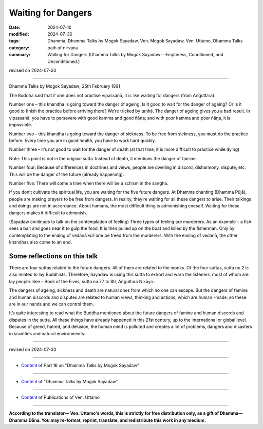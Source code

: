 ===========================================
Waiting for Dangers
===========================================

:date: 2024-07-10
:modified: 2024-07-30
:tags: Dhamma, Dhamma Talks by Mogok Sayadaw, Ven. Mogok Sayadaw, Ven. Uttamo, Dhamma Talks
:category: path of nirvana
:summary: Waiting for Dangers (Dhamma Talks by Mogok Sayadaw-- Emptiness, Conditioned, and Unconditioned.)

revised on 2024-07-30

------

Dhamma Talks by Mogok Sayadaw; 25th February 1961

The Buddha said that if one does not practise vipassanā, it is like waiting for dangers (from Aṅguttara). 

Number one – this khandha is going toward the danger of ageing. Is it good to wait for the danger of ageing? Or is it good to finish the practice before arriving there? We’re tricked by taṇhā. The danger of ageing gives you a bad result. In vipassanā, you have to persevere with good kamma and good ñāṇa; and with poor kamma and poor ñāṇa, it is impossible.

Number two – this khandha is going toward the danger of sickness. To be free from sickness, you must do the practice before. Every time you are in good health, you have to work hard quickly.

Number three – it’s not good to wait for the danger of death (at that time, it is more difficult to practice while dying).

Note: This point is not in the original sutta. Instead of death, it mentions the danger of famine.

Number four: Because of differences in doctrines and views, people are dwelling in discord, disharmony, dispute, etc. This will be the danger of the future (already happening).

Number five: There will come a time when there will be a schism in the saṅgha.

If you don’t cultivate the spiritual life, you are waiting for the five future dangers. At Dhamma chanting (Dhamma Pūjā), people are making prayers to be free from dangers. In reality, they’re waiting for all these dangers to arise. Their talkings and doings are not in accordance. About humans, the most difficult thing is admonishing oneself. Waiting for these dangers makes it difficult to admonish.

(Sayadaw continues to talk on the contemplation of feeling) Three types of feeling are murderers. As an example – a fish sees a bait and goes near it to gulp the food. It is then pulled up on the boat and killed by the fisherman. Only by contemplating to the ending of vedanā will one be freed from the murderers. With the ending of vedanā, the other khandhas also come to an end.

Some reflections on this talk
~~~~~~~~~~~~~~~~~~~~~~~~~~~~~~~~~

There are four suttas related to the future dangers. All of them are related to the monks. Of the four suttas, sutta no.2 is also related to lay Buddhists. Therefore, Sayadaw is using this sutta to exhort and warn the listeners, most of whom are lay people. See – Book of the Fives, sutta no.77 to 80, Aṅguttara Nikāya .

The dangers of ageing, sickness and death are natural ones from which no one can escape. But the dangers of famine and human discords and disputes are related to human views, thinking and actions, which are human -made; so these are in our hands and we can control them.

It’s quite interesting to read what the Buddha mentioned about the future dangers of famine and human discords and disputes in the sutta. All these things have already happened in this 21st century, up to the international or global level. Because of greed, hatred, and delusion, the human mind is polluted and creates a lot of problems, dangers and disasters in societies and natural environments.

------

revised on 2024-07-30

------

- `Content <{filename}pt16-content-of-part16%zh.rst>`__ of Part 16 on "Dhamma Talks by Mogok Sayadaw"

------

- `Content <{filename}content-of-dhamma-talks-by-mogok-sayadaw%zh.rst>`__ of "Dhamma Talks by Mogok Sayadaw"

------

- `Content <{filename}../publication-of-ven-uttamo%zh.rst>`__ of Publications of Ven. Uttamo

------

**According to the translator— Ven. Uttamo's words, this is strictly for free distribution only, as a gift of Dhamma—Dhamma Dāna. You may re-format, reprint, translate, and redistribute this work in any medium.**

..
  07-30 rev. proofread by bhante Uttamo
  2024-07-10 create rst